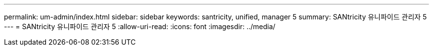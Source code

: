 ---
permalink: um-admin/index.html 
sidebar: sidebar 
keywords: santricity, unified, manager 5 
summary: SANtricity 유니파이드 관리자 5 
---
= SANtricity 유니파이드 관리자 5
:allow-uri-read: 
:icons: font
:imagesdir: ../media/


